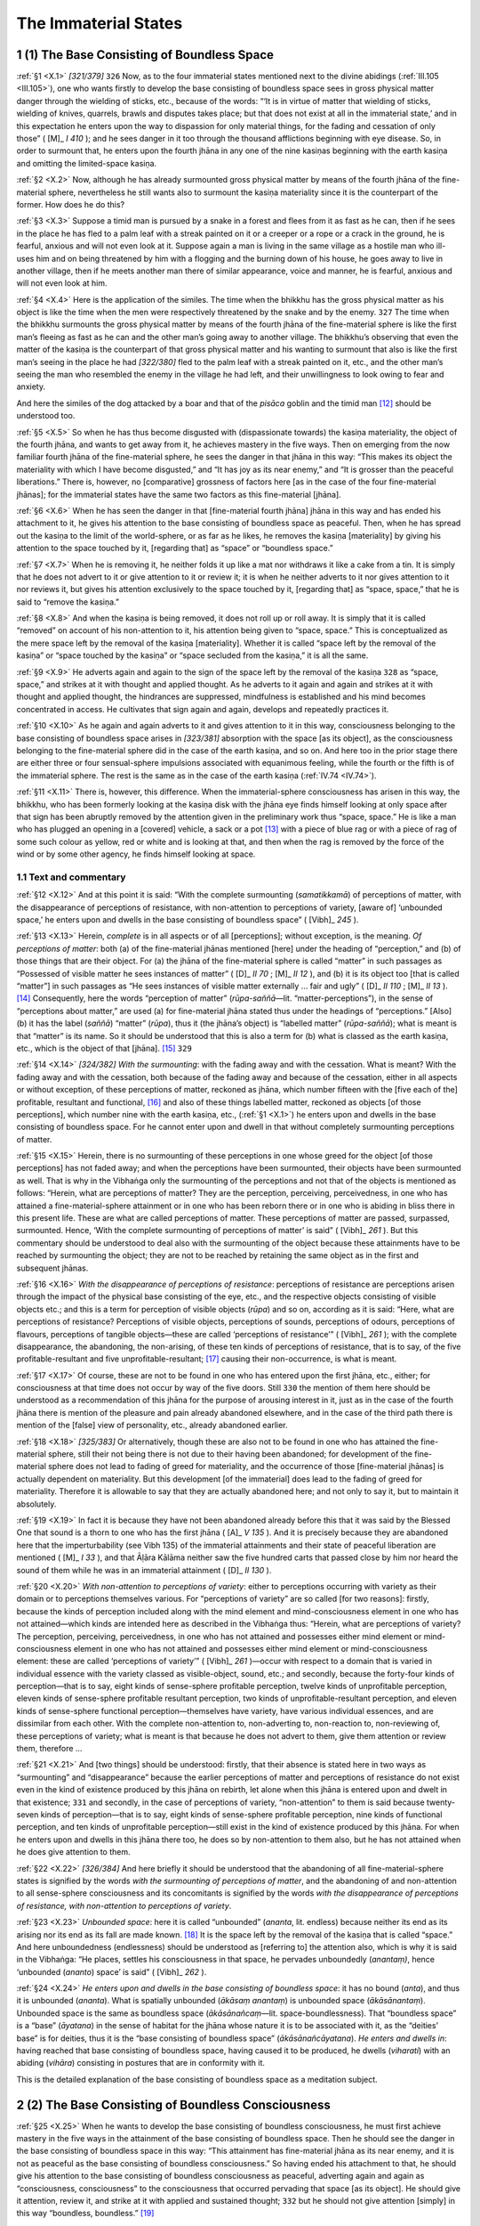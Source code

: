 

.. _X:

The Immaterial States
*************************



1 (1) The Base Consisting of Boundless Space
------------------------------------------------



.. _X.1:

:ref:`§1 <X.1>` *[321/379]*  ``326``  Now, as to the four immaterial states mentioned next to the divine abidings (:ref:`III.105 <III.105>`), one who wants firstly to develop the base consisting of boundless space sees in gross physical matter danger through the wielding of sticks, etc., because of the words: “‘It is in virtue of matter that wielding of sticks, wielding of knives, quarrels, brawls and disputes takes place; but that does not exist at all in the immaterial state,’ and in this expectation he enters upon the way to dispassion for only material things, for the fading and cessation of only those” ( [M]_ *I 410*\  ); and he sees danger in it too through the thousand afflictions beginning with eye disease. So, in order to surmount that, he enters upon the fourth jhāna in any one of the nine kasiṇas beginning with the earth kasiṇa and omitting the limited-space kasiṇa.

.. _X.2:

:ref:`§2 <X.2>` Now, although he has already surmounted gross physical matter by means of the fourth jhāna of the fine-material sphere, nevertheless he still wants also to surmount the kasiṇa materiality since it is the counterpart of the former. How does he do this?

.. _X.3:

:ref:`§3 <X.3>` Suppose a timid man is pursued by a snake in a forest and flees from it as fast as he can, then if he sees in the place he has fled to a palm leaf with a streak painted on it or a creeper or a rope or a crack in the ground, he is fearful, anxious and will not even look at it. Suppose again a man is living in the same village as a hostile man who ill-uses him and on being threatened by him with a flogging and the burning down of his house, he goes away to live in another village, then if he meets another man there of similar appearance, voice and manner, he is fearful, anxious and will not even look at him.

.. _X.4:

:ref:`§4 <X.4>` Here is the application of the similes. The time when the bhikkhu has the gross physical matter as his object is like the time when the men were respectively threatened by the snake and by the enemy.  ``327``  The time when the bhikkhu surmounts the gross physical matter by means of the fourth jhāna of the fine-material sphere is like the first man’s fleeing as fast as he can and the other man’s going away to another village. The bhikkhu’s observing that even the matter of the kasiṇa is the counterpart of that gross physical matter and his wanting to surmount that also is like the first man’s seeing in the place he had *[322/380]* fled to the palm leaf with a streak painted on it, etc., and the other man’s seeing the man who resembled the enemy in the village he had left, and their unwillingness to look owing to fear and anxiety.

And here the similes of the dog attacked by a boar and that of the *pisāca* goblin and the timid man [#1]_ should be understood too.

.. _X.5:

:ref:`§5 <X.5>` So when he has thus become disgusted with (dispassionate towards) the kasiṇa materiality, the object of the fourth jhāna, and wants to get away from it, he achieves mastery in the five ways. Then on emerging from the now familiar fourth jhāna of the fine-material sphere, he sees the danger in that jhāna in this way: “This makes its object the materiality with which I have become disgusted,” and “It has joy as its near enemy,” and “It is grosser than the peaceful liberations.” There is, however, no [comparative] grossness of factors here [as in the case of the four fine-material jhānas]; for the immaterial states have the same two factors as this fine-material [jhāna].

.. _X.6:

:ref:`§6 <X.6>` When he has seen the danger in that [fine-material fourth jhāna] jhāna in this way and has ended his attachment to it, he gives his attention to the base consisting of boundless space as peaceful. Then, when he has spread out the kasiṇa to the limit of the world-sphere, or as far as he likes, he removes the kasiṇa [materiality] by giving his attention to the space touched by it, [regarding that] as “space” or “boundless space.”

.. _X.7:

:ref:`§7 <X.7>` When he is removing it, he neither folds it up like a mat nor withdraws it like a cake from a tin. It is simply that he does not advert to it or give attention to it or review it; it is when he neither adverts to it nor gives attention to it nor reviews it, but gives his attention exclusively to the space touched by it, [regarding that] as “space, space,” that he is said to “remove the kasiṇa.”

.. _X.8:

:ref:`§8 <X.8>` And when the kasiṇa is being removed, it does not roll up or roll away. It is simply that it is called “removed” on account of his non-attention to it, his attention being given to “space, space.” This is conceptualized as the mere space left by the removal of the kasiṇa [materiality]. Whether it is called “space left by the removal of the kasiṇa” or “space touched by the kasiṇa” or “space secluded from the kasiṇa,” it is all the same.

.. _X.9:

:ref:`§9 <X.9>` He adverts again and again to the sign of the space left by the removal of the kasiṇa  ``328``  as “space, space,” and strikes at it with thought and applied thought. As he adverts to it again and again and strikes at it with thought and applied thought, the hindrances are suppressed, mindfulness is established and his mind becomes concentrated in access. He cultivates that sign again and again, develops and repeatedly practices it.

.. _X.10:

:ref:`§10 <X.10>` As he again and again adverts to it and gives attention to it in this way, consciousness belonging to the base consisting of boundless space arises in *[323/381]* absorption with the space [as its object], as the consciousness belonging to the fine-material sphere did in the case of the earth kasiṇa, and so on. And here too in the prior stage there are either three or four sensual-sphere impulsions associated with equanimous feeling, while the fourth or the fifth is of the immaterial sphere. The rest is the same as in the case of the earth kasiṇa (:ref:`IV.74 <IV.74>`).

.. _X.11:

:ref:`§11 <X.11>` There is, however, this difference. When the immaterial-sphere consciousness has arisen in this way, the bhikkhu, who has been formerly looking at the kasiṇa disk with the jhāna eye finds himself looking at only space after that sign has been abruptly removed by the attention given in the preliminary work thus “space, space.” He is like a man who has plugged an opening in a [covered] vehicle, a sack or a pot [#2]_ with a piece of blue rag or with a piece of rag of some such colour as yellow, red or white and is looking at that, and then when the rag is removed by the force of the wind or by some other agency, he finds himself looking at space.

1.1 Text and commentary
^^^^^^^^^^^^^^^^^^^^^^^^^^^



.. _X.12:

:ref:`§12 <X.12>` And at this point it is said: “With the complete surmounting (*samatikkamā*\ ) of perceptions of matter, with the disappearance of perceptions of resistance, with non-attention to perceptions of variety, [aware of] ‘unbounded space,’ he enters upon and dwells in the base consisting of boundless space” ( [Vibh]_ *245*\  ).

.. _X.13:

:ref:`§13 <X.13>` Herein, *complete*\  is in all aspects or of all [perceptions]; without exception, is the meaning. *Of perceptions of matter*\ : both (a) of the fine-material jhānas mentioned [here] under the heading of “perception,” and (b) of those things that are their object. For (a) the jhāna of the fine-material sphere is called “matter” in such passages as “Possessed of visible matter he sees instances of matter” ( [D]_ *II 70*\  ;  [M]_ *II 12*\  ), and (b) it is its object too [that is called “matter”] in such passages as “He sees instances of visible matter externally … fair and ugly” ( [D]_ *II 110*\  ;  [M]_ *II 13*\  ). [#3]_ Consequently, here the words “perception of matter” (*rūpa-saññā—*\ lit. “matter-perceptions”), in the sense of “perceptions about matter,” are used (a) for fine-material jhāna stated thus under the headings of “perceptions.” [Also] (b) it has the label (*saññā*\ ) “matter” (*rūpa*\ ), thus it (the jhāna’s object) is “labelled matter” (*rūpa-saññā*\ ); what is meant is that “matter” is its name. So it should be understood that this is also a term for (b) what is classed as the earth kasiṇa, etc., which is the object of that [jhāna]. [#4]_   ``329`` 

.. _X.14:

:ref:`§14 <X.14>` *[324/382]* *With the surmounting*\ : with the fading away and with the cessation. What is meant? With the fading away and with the cessation, both because of the fading away and because of the cessation, either in all aspects or without exception, of these perceptions of matter, reckoned as jhāna, which number fifteen with the [five each of the] profitable, resultant and functional, [#5]_  and also of these things labelled matter, reckoned as objects [of those perceptions], which number nine with the earth kasiṇa, etc., (:ref:`§1 <X.1>`) he enters upon and dwells in the base consisting of boundless space. For he cannot enter upon and dwell in that without completely surmounting perceptions of matter.

.. _X.15:

:ref:`§15 <X.15>` Herein, there is no surmounting of these perceptions in one whose greed for the object [of those perceptions] has not faded away; and when the perceptions have been surmounted, their objects have been surmounted as well. That is why in the Vibhaṅga only the surmounting of the perceptions and not that of the objects is mentioned as follows: “Herein, what are perceptions of matter? They are the perception, perceiving, perceivedness, in one who has attained a fine-material-sphere attainment or in one who has been reborn there or in one who is abiding in bliss there in this present life. These are what are called perceptions of matter. These perceptions of matter are passed, surpassed, surmounted. Hence, ‘With the complete surmounting of perceptions of matter’ is said” ( [Vibh]_ *261*\  ). But this commentary should be understood to deal also with the surmounting of the object because these attainments have to be reached by surmounting the object; they are not to be reached by retaining the same object as in the first and subsequent jhānas.

.. _X.16:

:ref:`§16 <X.16>` *With the disappearance of perceptions of resistance*\ : perceptions of resistance are perceptions arisen through the impact of the physical base consisting of the eye, etc., and the respective objects consisting of visible objects etc.; and this is a term for perception of visible objects (*rūpa*\ ) and so on, according as it is said: “Here, what are perceptions of resistance? Perceptions of visible objects, perceptions of sounds, perceptions of odours, perceptions of flavours, perceptions of tangible objects—these are called ‘perceptions of resistance’” ( [Vibh]_ *261*\  ); with the complete disappearance, the abandoning, the non-arising, of these ten kinds of perceptions of resistance, that is to say, of the five profitable-resultant and five unprofitable-resultant; [#6]_  causing their non-occurrence, is what is meant.

.. _X.17:

:ref:`§17 <X.17>` Of course, these are not to be found in one who has entered upon the first jhāna, etc., either; for consciousness at that time does not occur by way of the five doors. Still  ``330``  the mention of them here should be understood as a recommendation of this jhāna for the purpose of arousing interest in it, just as in the case of the fourth jhāna there is mention of the pleasure and pain already abandoned elsewhere, and in the case of the third path there is mention of the [false] view of personality, etc., already abandoned earlier.

.. _X.18:

:ref:`§18 <X.18>` *[325/383]* Or alternatively, though these are also not to be found in one who has attained the fine-material sphere, still their not being there is not due to their having been abandoned; for development of the fine-material sphere does not lead to fading of greed for materiality, and the occurrence of those [fine-material jhānas] is actually dependent on materiality. But this development [of the immaterial] does lead to the fading of greed for materiality. Therefore it is allowable to say that they are actually abandoned here; and not only to say it, but to maintain it absolutely.

.. _X.19:

:ref:`§19 <X.19>` In fact it is because they have not been abandoned already before this that it was said by the Blessed One that sound is a thorn to one who has the first jhāna ( [A]_ *V 135*\  ). And it is precisely because they are abandoned here that the imperturbability (see Vibh 135) of the immaterial attainments and their state of peaceful liberation are mentioned ( [M]_ *I 33*\  ), and that Āḷāra Kālāma neither saw the five hundred carts that passed close by him nor heard the sound of them while he was in an immaterial attainment ( [D]_ *II 130*\  ).

.. _X.20:

:ref:`§20 <X.20>` *With non-attention to perceptions of variety*\ : either to perceptions occurring with variety as their domain or to perceptions themselves various. For “perceptions of variety” are so called [for two reasons]: firstly, because the kinds of perception included along with the mind element and mind-consciousness element in one who has not attained—which kinds are intended here as described in the Vibhaṅga thus: “Herein, what are perceptions of variety? The perception, perceiving, perceivedness, in one who has not attained and possesses either mind element or mind-consciousness element in one who has not attained and possesses either mind element or mind-consciousness element: these are called ‘perceptions of variety’” ( [Vibh]_ *261*\  )—occur with respect to a domain that is varied in individual essence with the variety classed as visible-object, sound, etc.; and secondly, because the forty-four kinds of perception—that is to say, eight kinds of sense-sphere profitable perception, twelve kinds of unprofitable perception, eleven kinds of sense-sphere profitable resultant perception, two kinds of unprofitable-resultant perception, and eleven kinds of sense-sphere functional perception—themselves have variety, have various individual essences, and are dissimilar from each other. With the complete non-attention to, non-adverting to, non-reaction to, non-reviewing of, these perceptions of variety; what is meant is that because he does not advert to them, give them attention or review them, therefore …

.. _X.21:

:ref:`§21 <X.21>` And [two things] should be understood: firstly, that their absence is stated here in two ways as “surmounting” and “disappearance” because the earlier perceptions of matter and perceptions of resistance do not exist even in the kind of existence produced by this jhāna on rebirth, let alone when this jhāna is entered upon and dwelt in that existence;  ``331``  and secondly, in the case of perceptions of variety, “non-attention” to them is said because twenty-seven kinds of perception—that is to say, eight kinds of sense-sphere profitable perception, nine kinds of functional perception, and ten kinds of unprofitable perception—still exist in the kind of existence produced by this jhāna. For when he enters upon and dwells in this jhāna there too, he does so by non-attention to them also, but he has not attained when he does give attention to them.

.. _X.22:

:ref:`§22 <X.22>` *[326/384]* And here briefly it should be understood that the abandoning of all fine-material-sphere states is signified by the words *with the surmounting of perceptions of matter*\ , and the abandoning of and non-attention to all sense-sphere consciousness and its concomitants is signified by the words *with the disappearance of perceptions of resistance, with non-attention to perceptions of variety*\ .

.. _X.23:

:ref:`§23 <X.23>` *Unbounded space*\ : here it is called “unbounded” (*ananta*\ , lit. endless) because neither its end as its arising nor its end as its fall are made known. [#7]_  It is the space left by the removal of the kasiṇa that is called “space.” And here unboundedness (endlessness) should be understood as [referring to] the attention also, which is why it is said in the Vibhaṅga: “He places, settles his consciousness in that space, he pervades unboundedly (*anantaṃ)*\ , hence ‘unbounded (*ananto*\ ) space’ is said” ( [Vibh]_ *262*\  ).

.. _X.24:

:ref:`§24 <X.24>` *He enters upon and dwells in the base consisting of boundless space*\ : it has no bound (*anta*\ ), and thus it is unbounded (*ananta*\ ). What is spatially unbounded (*ākāsaṃ anantaṃ*\ ) is unbounded space (*ākāsānantaṃ*\ ). Unbounded space is the same as boundless space (*ākāsānañcaṃ—*\ lit. space-boundlessness). That “boundless space” is a “base” (*āyatana*\ ) in the sense of habitat for the jhāna whose nature it is to be associated with it, as the “deities’ base” is for deities, thus it is the “base consisting of boundless space” (*ākāsānañcāyatana*\ ). *He enters and dwells in*\ : having reached that base consisting of boundless space, having caused it to be produced, he dwells (*viharati*\ ) with an abiding (*vihāra*\ ) consisting in postures that are in conformity with it.

This is the detailed explanation of the base consisting of boundless space as a meditation subject.

2 (2) The Base Consisting of Boundless Consciousness
--------------------------------------------------------



.. _X.25:

:ref:`§25 <X.25>` When he wants to develop the base consisting of boundless consciousness, he must first achieve mastery in the five ways in the attainment of the base consisting of boundless space. Then he should see the danger in the base consisting of boundless space in this way: “This attainment has fine-material jhāna as its near enemy, and it is not as peaceful as the base consisting of boundless consciousness.” So having ended his attachment to that, he should give his attention to the base consisting of boundless consciousness as peaceful, adverting again and again as “consciousness, consciousness” to the consciousness that occurred pervading that space [as its object]. He should give it attention, review it, and strike at it with applied and sustained thought;  ``332``  but he should not give attention [simply] in this way “boundless, boundless.” [#8]_ 

.. _X.26:

:ref:`§26 <X.26>` *[327/385]* As he directs his mind again and again on to that sign in this way, the hindrances are suppressed, mindfulness is established, and his mind becomes concentrated in access. He cultivates that sign again and again, develops and repeatedly practices it. As he does so, consciousness belonging to the base consisting of boundless consciousness arises in absorption with the [past] consciousness that pervaded the space [as its object], just as that belonging to the base consisting of boundless space did with the space [as its object]. But the method of explaining the process of absorption should be understood in the way already described.

2.1 Text and commentary
^^^^^^^^^^^^^^^^^^^^^^^^^^^



.. _X.27:

:ref:`§27 <X.27>` And at this point it is said: “By completely surmounting (*samatikkamma*\ ) the base consisting of boundless space, [aware of] ‘unbounded consciousness,’ he enters upon and dwells in the base consisting of boundless consciousness” ( [Vibh]_ *245*\  ).

.. _X.28:

:ref:`§28 <X.28>` Herein, *completely*\  is as already explained. By … *surmounting the base consisting of boundless space*\ : the jhāna is called the “base consisting of boundless space” in the way already stated (:ref:`§24 <X.24>`), and its object is so called too. For the object, too, is “boundless space” (*ākāsānañcaṃ*\ ) in the way already stated (:ref:`§24 <X.24>`), and then, because it is the object of the first immaterial jhāna, it is its “base” in the sense of habitat, as the “deities’ base” is for deities, thus it is the “base consisting of boundless space.” Likewise: it is “boundless space,” and then, because it is the cause of the jhāna’s being of that species, it is its “base” in the sense of locality of the species, as Kambojā is the “base” of horses, thus it is the “base consisting of boundless space” in this way also. So it should be understood that the words, “By … surmounting the base consisting of boundless space” include both [the jhāna and its object] together, since this base consisting of boundless consciousness is to be entered upon and dwelt in precisely by surmounting, by causing the non-occurrence of, and by not giving attention to, both the jhāna and its object.

.. _X.29:

:ref:`§29 <X.29>` *Unbounded consciousness*\ : What is meant is that he gives his attention thus “unbounded consciousness” to that same consciousness that occurred in pervading [as its object the space] as “unbounded space.” Or “unbounded” refers to the attention. For when he gives attention without reserve to the consciousness that had the space as its object, then the attention he gives to it is “unbounded.”

.. _X.30:

:ref:`§30 <X.30>` For it is said in the Vibhaṅga: “‘Unbounded consciousness’: he gives attention to that same space pervaded by consciousness, he pervades boundlessly, hence ‘unbounded consciousness’ is said” ( [Vibh]_ *262*\  ). But in that passage (*taṃ yeva ākāsaṃ viññāṇena phuṭaṃ*\ ) the instrumental case “by consciousness” must be understood in the sense of accusative; for the teachers of the commentary explain its meaning in that way. What is meant by “He pervades boundlessly” is that “he gives attention to that same consciousness which had pervaded that space” (*taṃ yeva ākāsaṃ phuṭaṃ viññāṇaṃ*\ ).

.. _X.31:

:ref:`§31 <X.31>` *[328/386]* *He enters upon and dwells in the base consisting of boundless consciousness*\ :  ``333``  it has no bound (*anta*\ , lit. end), thus it is unbounded (*ananta*\ ). What is unbounded is boundless (*ānañca*\  lit. unboundedness), and unbounded consciousness is called “boundless consciousness,” that is “*viññāṇañcaṃ*\ ” [in the contracted form] instead of “*viññāṇānañcaṃ*\ ” [which is the full number of syllables]. This is an idiomatic form. That boundless consciousness (*viññāṇañca*\ ) is the base (*āyatana*\ ) in the sense of foundation for the jhāna whose nature it is to be associated with it, as the “deities’ base” is for deities, thus it is the “base consisting of boundless consciousness” (*viññāṇañcāyatana*\ ). The rest is the same as before.

This is the detailed explanation of the base consisting of boundless consciousness as a meditation subject.

3 (3) The Base Consisting of Nothingness
--------------------------------------------



.. _X.32:

:ref:`§32 <X.32>` When he wants to develop the base consisting of nothingness, he must first achieve mastery in the five ways in the attainment in the base consisting of boundless consciousness. Then he should see the danger in the base consisting of boundless consciousness in this way: “This attainment has the base consisting of boundless space as its near enemy, and it is not as peaceful as the base consisting of nothingness.” So having ended his attachment to that, he should give his attention to the base consisting of nothingness as peaceful. He should give attention to the [present] non-existence, voidness, secluded aspect, of that same [past] consciousness belonging to the base consisting of boundless space, which became the object of [the consciousness belonging to] the base consisting of boundless consciousness. How does he do this?

.. _X.33:

:ref:`§33 <X.33>` Without giving [further] attention to that consciousness, he should [now] advert again and again in this way, “there is not, there is not,” or “void, void,” or “secluded, secluded,” and give his attention to it, review it, and strike at it with thought and applied thought.

.. _X.34:

:ref:`§34 <X.34>` As he directs his mind on to that sign thus, the hindrances are suppressed, mindfulness is established, and his mind becomes concentrated in access. He cultivates that sign again and again, develops and repeatedly practices it. As he does so, consciousness belonging to the base consisting of nothingness arises in absorption, making its object the void, secluded, non-existent state of that same [past] exalted consciousness that occurred in pervading the space, just as the [consciousness belonging to the] base consisting of boundless consciousness did the [then past] exalted consciousness that had pervaded the space. And here too the method of explaining the absorption should be understood in the way already described.

.. _X.35:

:ref:`§35 <X.35>` But there is this difference. Suppose a man sees a community of bhikkhus gathered together in a meeting hall or some such place and then goes elsewhere; then after the bhikkhus have risen at the conclusion of the business for which they had met and have departed, the man comes back, and as he stands in the doorway looking at that place again, he sees it only as void, he sees it only as secluded, he does not think, “So many bhikkhus have died, so many have left the *[329/387]* district,” but rather  ``334``  he sees only the non-existence thus, “This is void, secluded”—so too, having formerly dwelt seeing with the jhāna eye belonging to the base consisting of boundless consciousness the [earlier] consciousness that had occurred making the space its object, [now] when that consciousness has disappeared owing to his giving attention to the preliminary work in the way beginning, “There is not, there is not,” he dwells seeing only its non-existence, in other words, its departedness when this consciousness has arisen in absorption.

3.1 Text and commentary
^^^^^^^^^^^^^^^^^^^^^^^^^^^



.. _X.36:

:ref:`§36 <X.36>` And at this point it is said: “By completely surmounting the base consisting of boundless consciousness, [aware that] ‘There is nothing,’ he enters upon and dwells in the base consisting of nothingness” ( [Vibh]_ *245*\  ).

.. _X.37:

:ref:`§37 <X.37>` Herein, *completely*\  is as already explained. By … *surmounting the base consisting of boundless consciousness*\ : here too the jhāna is called the “base consisting of boundless consciousness” in the way already stated, and its object is so-called too. For the object too is “boundless consciousness” (*viññāṇañcaṃ*\ ) in the way already stated, and then, because it is the object of the second immaterial jhāna, it is its “base” in the sense of habitat, as the “deities’ base” is for deities, thus it is the “base consisting of boundless consciousness.” Likewise it is “boundless consciousness,” and then because it is the cause of the jhāna’s being of that species, it is its “base” in the sense of locality of the species, as Kambojā is the “base” of horses, thus it is the “base consisting of boundless consciousness” in this way also. So it should be understood that the words, “By … surmounting the base consisting of boundless consciousness” include both [the jhāna and its object] together, since this base consisting of nothingness is to be entered upon and dwelt in precisely by surmounting, by causing the non-occurrence of, by not giving attention to, both jhāna and its object.

.. _X.38:

:ref:`§38 <X.38>` *There is nothing* (*natthi kiñci*\ ): what is meant is that he gives his attention thus, “there is not, there is not,” or “void, void,” or “secluded, secluded.” It is said in the Vibhaṅga: “‘There is nothing’: he makes that same consciousness non-existent, makes it absent, makes it disappear, sees that ‘there is nothing’, hence ‘there is nothing’ is said” ( [Vibh]_ *262*\  ), which is expressed in a way that resembles comprehension [by insight] of liability to destruction, nevertheless the meaning should be understood in the way described above. For the words “He makes that same consciousness non-existent, makes it absent, makes it disappear” are said of one who does not advert to it or gives attention to it or review it, and only gives attention to its non-existence, its voidness, its secludedness; they are not meant in the other way (Cf. :ref:`XXI.17 <XXI.17>`).

.. _X.39:

:ref:`§39 <X.39>` *He enters upon and dwells in the base consisting of nothingness*\ : it has no owning (*kiñcana*\ ), [#9]_  this it is non-owning (*akiñcana*\ ); what is meant is that it has not even *[330/388]* the mere act of its dissolution remaining. The state (essence) of non-owning is nothingness (*ākiñcañña*\ ). This is a term for the disappearance of the consciousness belonging to the base consisting of boundless space.  ``335``  That nothingness is the “base” in the sense of foundation for that jhāna, as the “deities’ base” is for deities, thus it is the “base consisting of nothingness.” The rest is as before.

This is the detailed explanation of the base consisting of nothingness as a meditation subject.

4 (4) The Base Consisting of Neither Perception nor Non-Perception
----------------------------------------------------------------------



.. _X.40:

:ref:`§40 <X.40>` When, however, he wants to develop the base consisting of neither perception nor non-perception, he must first achieve mastery in the five ways in the attainment of the base consisting of nothingness. Then he should see the danger in the base consisting of nothingness and the advantage in what is superior to it in this way: “This attainment has the base consisting of boundless consciousness as its near enemy, and it is not as peaceful as the base consisting of neither perception nor non-perception,” or in this way: “Perception is a boil, perception is a dart … this is peaceful, this is sublime, that is to say, neither perception nor non-perception” ( [M]_ *II 231*\  ). So having ended his attachment to the base consisting of nothingness, he should give attention to the base consisting of neither perception non non-perception as peaceful. He should advert again and again to that attainment of the base consisting of nothingness that has occurred making non-existence its object, adverting to it as “peaceful, peaceful,” and he should give his attention to it, review it and strike at it with thought and applied thought.

.. _X.41:

:ref:`§41 <X.41>` As he directs his mind again and again on to that sign in this way, the hindrances are suppressed, mindfulness is established, and his mind becomes concentrated in access. He cultivates that sign again and again, develops and repeatedly practices it. As he does so, consciousness belonging to the base consisting of neither perception nor non-perception arises in absorption making its object the four [mental] aggregates that constitute the attainment of the base consisting of nothingness, just as the [consciousness belonging to the] base consisting of nothingness did the disappearance of the [previous] consciousness. And here too the method of explaining the absorption should be understood in the way already described.

4.1 Text and commentary
^^^^^^^^^^^^^^^^^^^^^^^^^^^



.. _X.42:

:ref:`§42 <X.42>` And at this point it is said: “By completely surmounting the base consisting of nothingness he enters upon and dwells in the base consisting of neither perception nor non-perception” ( [Vibh]_ *245*\  ).

.. _X.43:

:ref:`§43 <X.43>` *[331/389]* Herein, *completely*\  is already explained. *By … surmounting the base consisting of nothingness*\ : here too the jhāna is called the “base consisting of nothingness” in the way already stated, and its object is so called too. For the object too is “nothingness” (*ākiñcaññaṃ*\ ) in the way already stated, and then because it is the object of the third immaterial jhāna, it is its “base” in the sense of habitat, as the “deities’ base” is for deities, thus it is the “base consisting of nothingness.” Likewise: it is “nothingness,” and then, because it is the cause of the jhāna’s being of that species, it is its “base” in the sense of locality of the species, as Kambojā is the “base” of horses, thus it is the “base consisting of nothingness” in this way also.  ``336``  So it should be understood that the words, “By … surmounting the base consisting of nothingness” include both [the jhāna and its object] together, since the base consisting of neither perception nor non-perception is to be entered upon and dwelt in precisely by surmounting, by causing the non-occurrence of, by not giving attention to, both the jhāna and its object.

.. _X.44:

:ref:`§44 <X.44>` *Base consisting of neither perception nor non-perception*\ : then there is he who so practices that there is in him the perception on account of the presence of which this [attainment] is called the “the base consisting of neither perception nor non-perception,” and in the Vibhaṅga, in order to point out that [person], firstly one specified as “neither percipient nor non-percipient,” it is said, “gives attention to that same base consisting of nothingness as peaceful, he develops the attainment with residual formations, hence ‘neither percipient nor non-percipient’ is said” ( [Vibh]_ *263*\  ).

.. _X.45:

:ref:`§45 <X.45>` Herein, *he gives attention … as peaceful*\ , means that he gives attention to it as “peaceful” because of the peacefulness of the object thus: “How peaceful this attainment is; for it can make even non-existence its object and still subsist!”

If he brings it to mind as “peaceful” then how does there come to be surmounting? Because there is no actual desire to attain it. For although he gives attention to it as “peaceful,” yet there is no concern in him or reaction or attention such as “I shall advert to this” or “I shall attain this” or “I shall resolve upon [the duration of] this.” Why not? Because the base consisting of neither perception nor non-perception is more peaceful and better than the base consisting of nothingness.

.. _X.46:

:ref:`§46 <X.46>` Suppose a king is proceeding along a city street with the great pomp of royalty, [#10]_  splendidly mounted on the back of an elephant, and he sees craftsmen wearing one cloth tightly as a loin-cloth and another tied round their heads, working at the various crafts such as ivory carving, etc., their limbs covered with ivory dust, etc.; now while he is pleased with their skill, thinking, “How skilled these craft-masters are, and what crafts they practice!” he does not, however, think, “Oh that I might abandon royalty and become a craftsman like that!” Why not? Because of the great benefits in the majesty of kings; he leaves the craftsmen behind and proceeds on his way. So too, though this [meditator] gives *[332/390]* attention to that attainment as “peaceful,” yet there is no concern in him or reaction or attention such as “I shall advert to this attainment” or “I shall attain this” or “I shall resolve upon [the duration of] it” or “I shall emerge from it” or “I shall review it.”

.. _X.47:

:ref:`§47 <X.47>` As he gives attention to it as “peaceful” in the way already described,  ``337``  he reaches the ultra-subtle absorbed perception in virtue of which he is called “neither percipient nor non-percipient,” and it is said of him that “He develops the attainment with residual formations.”

*The attainment with residual formations*\  is the fourth immaterial attainment whose formations have reached a state of extreme subtlety.

.. _X.48:

:ref:`§48 <X.48>` Now, in order to show the meaning of the kind of perception that has been reached, on account of which [this jhāna] is called the “base consisting of neither perception nor non-perception,” it is said: “‘Base consisting of neither perception nor non-perception’: states of consciousness or its concomitants in one who has attained the base consisting of neither perception nor non-perception or in one who has been reborn there or in one who is abiding in bliss there in this present life” ( [Vibh]_ *263*\  ). Of these, what is intended here is the states of consciousness and its concomitants in one who has attained.

.. _X.49:

:ref:`§49 <X.49>` The word meaning here is this: that jhāna with its associated states neither has perception nor has no perception because of the absence of gross perception and the presence of subtle perception, thus it is “neither perception nor non-perception” (*n’ eva-saññā-nāsaññaṃ*\ ). It is “neither perception nor non-perception” and it is a “base” (*āyatana*\ ) because it is included in the mind-base (*manāyatana*\ ) and the mental-object base (*dhammāyatana*\ ), thus it is the “base consisting of neither perception nor non-perception” (*nevasaññānāsaññāyatana*\ ).

.. _X.50:

:ref:`§50 <X.50>` Or alternatively: the perception here is neither perception, since it is incapable of performing the decisive function of perception, nor yet non-perception, since it is present in a subtle state as a residual formation, thus it is “neither perception nor non-perception.” It is “neither perception nor non-perception” and it is a “base” in the sense of a foundation for the other states, thus it is the “base consisting of neither perception nor non-perception.”

And here it is not only perception that is like this, but feeling as well is neither-feeling-nor-non-feeling, consciousness is neither-consciousness-nor-non-consciousness, and contact is neither-contact-nor-non-contact, and the same description applies to the rest of the associated states; but it should be understood that this presentation is given in terms of perception.

.. _X.51:

:ref:`§51 <X.51>` And the meaning should be illustrated by the similes beginning with the smearing of oil on the bowl. A novice smeared a bowl with oil, it seems, and laid it aside. When it was time to drink gruel, an elder told him to bring the bowl. He said, “Venerable sir, there is oil in the bowl.” But then when he was told, “Bring the oil, novice, I shall fill the oil tube,” he replied, “There is no oil, venerable sir.” Herein, just as “There is oil” is in the sense of incompatibility with the gruel because it has been poured into [the bowl] and just as “There is no oil” is in the sense of filling the oil tube, etc., so too this perception is “neither perception” since *[333/391]* it is incapable of performing the decisive function of perception and it is “nor non-perception” because it is present in a subtle form as a residual formation.  ``338`` 

.. _X.52:

:ref:`§52 <X.52>` But in this context what is perception’s function? It is the perceiving of the object, and it is the production of dispassion if [that attainment and its object are] made the objective field of insight. But it is not able to make the function of perceiving decisive, as the heat element in tepid [#11]_  water is not able to make the function of burning decisive; and it is not able to produce dispassion by treatment of its objective field with insight in the way that perception is in the case of the other attainments.

.. _X.53:

:ref:`§53 <X.53>` There is in fact no bhikkhu capable of reaching dispassion by comprehension of aggregates connected with the base consisting of neither perception nor non-perception unless he has already done his interpreting with other aggregates (see :ref:`XX.2f. <XX.2>` and :ref:`XXI.23 <XXI.23>`). And furthermore, when the venerable Sāriputta, or someone very wise and naturally gifted with insight as he was, is able to do so, even he has to do it by means of comprehension of groups (:ref:`XX.2 <XX.2>`) in this way, “So it seems, these states, not having been, come to be; having come to be, they vanish” ( [M]_ *III 28*\  ), and not by means of [actual direct] insight into states one by one as they arise. Such is the subtlety that this attainment reaches.

.. _X.54:

:ref:`§54 <X.54>` And this meaning should be illustrated by the simile of the water on the road, as it was by the simile of the oil-smearing on the bowl. A novice was walking in front of an elder, it seems, who had set out on a journey. He saw a little water and said, “There is water, venerable sir, remove your sandals.” Then the elder said, “If there is water, bring me the bathing cloth and let us bathe,” but the novice said, “There is none, venerable sir.” Herein, just as “There is water” is in the sense of mere wetting of the sandals, and “There is none” is in the sense of bathing, so too, this perception is “neither perception” since it is incapable of performing the decisive function of perception, and it is “nor non-perception” because it is present in a subtle form as a residual formation.

.. _X.55:

:ref:`§55 <X.55>` And this meaning should be illustrated not only by these similes but by other appropriate ones as well.

*Enters upon and dwells in*\  is already explained.

This is the detailed explanation of the base consisting of neither perception nor non-perception as a meditation subject.

5 General
-------------



.. _X.56:

:ref:`§56 <X.56>` 




| Thus has the Peerless Helper told
| The fourfold immaterial state;
| To know these general matters too
| Will not be inappropriate.


.. _X.57:

:ref:`§57 <X.57>` 




| For these immaterial states:
| While reckoned by the surmounting of
| *[334/392]* The object they are four, the wise
| Do not admit surmounting of
| Factors that one can recognize.


.. _X.58:

:ref:`§58 <X.58>` Of these [four], the first is due to surmounting signs of materiality, the second is due to surmounting space, the third is due to surmounting the consciousness that occurred with that space as its object, and the fourth is due to surmounting the disappearance of the consciousness that occurred with that space as its object. So they should be understood as four in number with the surmounting of the object in each case.  ``339``  But the wise do not admit any surmounting of [jhāna] factors; for there is no surmounting of factors in them as there is in the case of the fine-material-sphere attainments. Each one has just the two factors, namely equanimity and unification of mind.

.. _X.59:

:ref:`§59 <X.59>` That being so:




| They progress in refinement; each
| Is finer than the one before.
| Two figures help to make them known;
| The cloth lengths, and each palace floor.


.. _X.60:

:ref:`§60 <X.60>` Suppose there were a four-storied palace: on its first floor the five objects of sense pleasure were provided in a very fine form as divine dancing, singing and music, and perfumes, scents, garlands, food, couches, clothing, etc., and on the second they were finer than that, and on the third finer still, and on the fourth they were finest of all; yet they are still only palace floors, and there is no difference between them in the matter of their state (essence) as palace floors; it is with the progressive refinement of the five objects of sense pleasure that each one is finer than the one below;—again suppose there were lengths of cloth of quadruple, triple, double and single thickness, and [made] of thick, thin, thinner, and very thin thread spun by one woman, all the same measure in width and breadth; now although these lengths of cloth are four in number, yet they measure the same in width and breadth, there is no difference in their measurement; but in softness to the touch, fineness, and costliness each is finer than the one before;—so too, although there are only the two factors in all four [immaterial states], that is to say, equanimity and unification of mind, still each one should be understood as finer than the one before with the progressive refinement of factors due to successful development.

.. _X.61:

:ref:`§61 <X.61>` And for the fact that each one of them is finer than the last [there is this figure:]




| One hangs upon a tent that stands
| On filth; on him another leans.
| Outside a third not leaning stands,
| Against the last another leans.
| Between the four men and these states
| The correspondence then is shown,
| And so how each to each relates
| Can by a man of wit be known.


.. _X.62:

:ref:`§62 <X.62>` *[335/393]* This is how the meaning should be construed. There was a tent in a dirty place, it seems. Then a man arrived, and being disgusted with the dirt, he rested himself on the tent with his hands and remained as if hung or hanging on to it. Then another man came and leant upon the man hanging on to the tent. Then another man came and thought, “The one who is hanging on to the tent and the one who is leaning upon him are both badly off, and if the tent falls they will certainly fall. I think I shall stand outside.”  ``340``  So instead of leaning upon the one leaning upon the first, he remained outside. Then another arrived, and taking account of the insecurity of the one hanging on to the tent and the one leaning upon him, and fancying that the one standing outside was well placed, he stood leaning upon him.

.. _X.63:

:ref:`§63 <X.63>` Herein, this is how it should be regarded. The space from which the kasiṇa has been removed is like the tent in the dirty place. The [consciousness of the] base consisting of boundless space, which makes space its object owing to disgust with the sign of the fine-material, is like the man who hangs on to the tent owing to disgust with the dirt. The [consciousness of the] base consisting of boundless consciousness, the occurrence of which is contingent upon [the consciousness of] the base consisting of boundless space whose object is space, is like the man who leans upon the man who hangs on to the tent. The [consciousness of the] base consisting of nothingness, which instead of making [the consciousness of the] base consisting of boundless space its object has the non-existence of that as its object, is like the man who, after considering the insecurity of those two, does not lean upon the one hanging on to the tent, but stands outside. The [consciousness of the] base consisting of neither perception nor non-perception, the occurrence of which is contingent upon [the consciousness of] the base consisting of nothingness, which stands in a place outside, in other words, in the non-existence of [the past] consciousness, is like the man who stands leaning upon the last-named, having considered the insecurity of the one hanging on to the tent and the one leaning upon him, and fancying that the one standing outside is well placed.

.. _X.64:

:ref:`§64 <X.64>` And while occurring in this way:




| It takes this for its object since
| There is no other one as good,
| As men depend upon a king,
| Whose fault they see, for livelihood.


.. _X.65:

:ref:`§65 <X.65>` For although this [consciousness of the] base consisting of neither perception nor non-perception has seen the flaw in the base consisting of nothingness in this way, “This attainment has the base consisting of boundless consciousness as its near enemy,” notwithstanding that fact it takes it as its object in the absence of any other. Like what? As men for the sake of livelihood depend on kings whose faults they see. For just as, for the sake of livelihood and because they cannot get a livelihood elsewhere, people put up with some king, ruler of all quarters, who is unrestrained, and harsh in bodily, verbal, and mental behaviour, though they see his faults thus, “He is harshly behaved,” so too the [consciousness of the] base consisting of neither perception nor non-perception *[336/394]* takes that base consisting of nothingness as its object in spite of seeing its faults in this way, and it does so since it cannot find another [better] object.

.. _X.66:

:ref:`§66 <X.66>` As one who mounts a lofty stair Leans on its railings for a prop, As one who climbs an airy peak Leans on the mountain’s very top, As one who stands on a crag’s edge Leans for support on his own knees—Each jhāna rests on that below; For so it is with each of these.

The tenth chapter called “The Description of the Immaterial States” in the treatise on the Development of Concentration in the *Path of Purification*\  composed for the purpose of gladdening good people.

.. rubric:: Footnotes



.. _X.n1:

.. [#1] 
    
    “A dog, it seems, was attacked in the forest by a boar and fled. When it was dusk he saw in the distance a cauldron for boiling rice, and perceiving it as a boar, he fled in fear and terror. Again, a man who was afraid of *pisāca*\  goblins saw a decapitated palm stump at night in a place that was unfamiliar to him, and perceiving it as a *pisāca* goblin, he fell down in his fear, horror and confusion” ( [Vism-mhṭ]_ *320*\  ).


.. _X.n2:

.. [#2] 
    
    PED, this ref. reads *yānapuṭosā*\  for *yānapatoḷi*\ , taking it as one compound (see under *yāna*\  and *mutoḷī*\ , but this does not fit the context happily.  [Vism-mhṭ]_ *(p. 321)*\   has: “‘*Yānappatoḷikumbhimukhādīnan’ ti oguṇṭhana-sivikādi-yānaṃ mukhaṃ = yāna-mukhaṃ; patoḷiyā kuddakadvārassa mukhaṃ = patoḷi-mukhaṃ; kumbhi-mukhan ti paccekaṃ mukha-saddo sambandhitabbo*\ .” This necessitates taking *yāna*\  separately.


.. _X.n3:

.. [#3] 
    
    These two quotations refer respectively to the first of the eight liberations and the first of the eight bases of mastery (See  [M-a]_ *III 255ff.*\  ).


.. _X.n4:

.. [#4] 
    
    This explanation depends on a play on the word *saññā*\  as the [subjective] perception and as the [objective] sign, signal or label perceived.


.. _X.n5:

.. [#5] 
    
    See :ref:`XIV.129 <XIV.129>`, description of perception aggregate, which is classified in the same way as the consciousness aggregate. Those referred to here are the fifteen fine-material kinds, corresponding to nos. (9–l3), (57–61) and (81–85) in Table III.


.. _X.n6:

.. [#6] 
    
    See :ref:`XIV.96f. <XIV.96>` nos. (34–38) and (50–54) in Table III.


.. _X.n7:

.. [#7] 
    
    “A [formed] dhamma with an individual essence is delimited by rise and fall because it is produced after having not been, and because after having been it vanishes. But space is called boundless since it has neither rise nor fall because it is a dhamma without individual essence” ( [Vism-mhṭ]_ *323*\  ).


.. _X.n8:

.. [#8] 
    
    “He should not give attention to it only as ‘Boundless, boundless;’ instead of developing it thus, he should give attention to it as ‘Boundless consciousness, boundless consciousness’ or as ‘Consciousness, consciousness’” ( [Vism-mhṭ]_ *324*\  ).


.. _X.n9:

.. [#9] 
    
    There is a play on the words *natthi kiñci*\  (“there is nothing”) and *akiñcana*\  (“non-owning”). At  [M]_ *I 298*\   there occurs the expression “*Rāgo kho āvuso kiñcano*\  (greed, friend, is an owning),” which is used in connection with this attainment. The commentary ( [M-a]_ *II 354*\  ) says “*Rāgo uppajjitvā puggalaṃ kiñcati, maddati, palibujjhati, tasmā kiñcano ti vutto*\  (greed having arisen owns, presses, impedes, a person, that is why it is called an owning)” (Cf.  [M-a]_ *I 27*\  ; also :ref:`XXI.53 <XXI.53>` and note 19).  [Vism-mhṭ]_ *(p. 327)*\   here says “*Kiñcanan ti kiñci pi*\ .” The word *kiñcati*\  is not in PED.


.. _X.n10:

.. [#10] 
    
    *Mahacca*\  (see  [D]_ *I 49*\   and D-a I 148); the form is not given in PED; probably a form of *mahatiya*\ .


.. _X.n11:

.. [#11] 
    
    *Sukhodaka—*\ “tepid water”: see Monier Williams’ *Sanskrit Dictionary*\ ; this meaning of *sukha*\  not given in PED.
